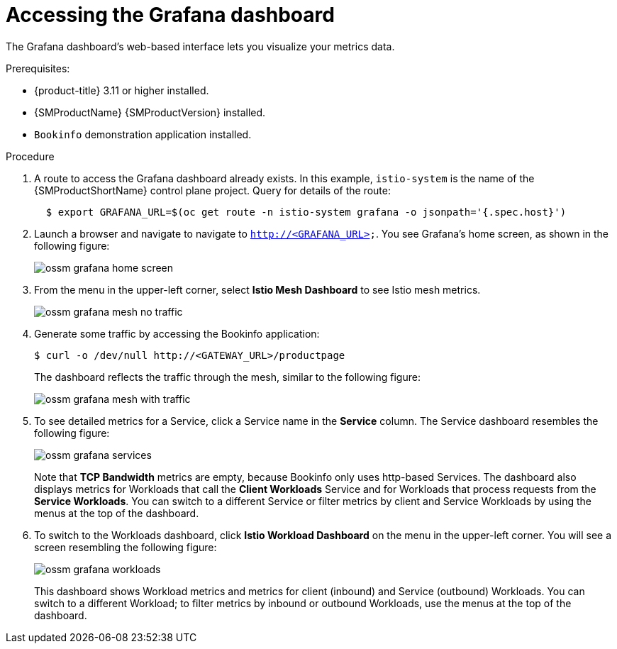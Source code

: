 ////
This PROCEDURE module included in the following assemblies:
- ossm-tutorial-grafana.adoc
////

:_content-type: PROCEDURE
[id="ossm-tutorial-grafana-accessing_{context}"]
= Accessing the Grafana dashboard

The Grafana dashboard's web-based interface lets you visualize your metrics data.

.Prerequisites:

* {product-title} 3.11 or higher installed.
* {SMProductName} {SMProductVersion} installed.
* `Bookinfo` demonstration application installed.

.Procedure
. A route to access the Grafana dashboard already exists. In this example, `istio-system` is the name of the {SMProductShortName} control plane project. Query for details of the route:
+
----
  $ export GRAFANA_URL=$(oc get route -n istio-system grafana -o jsonpath='{.spec.host}')
----
+
. Launch a browser and navigate to navigate to `http://<GRAFANA_URL>`.  You see Grafana's home screen, as shown in the following figure:
+
image::ossm-grafana-home-screen.png[]
+
. From the menu in the upper-left corner, select *Istio Mesh Dashboard* to see Istio mesh metrics.
+
image::ossm-grafana-mesh-no-traffic.png[]
+
. Generate some traffic by accessing the Bookinfo application:
+
----
$ curl -o /dev/null http://<GATEWAY_URL>/productpage
----
+
The dashboard reflects the traffic through the mesh, similar to the following figure:
+
image::ossm-grafana-mesh-with-traffic.png[]
+
. To see detailed metrics for a Service, click a Service name in the *Service* column. The Service dashboard resembles the following figure:
+
image::ossm-grafana-services.png[]
+
Note that *TCP Bandwidth* metrics are empty, because Bookinfo only uses http-based Services. The dashboard also displays metrics for Workloads that call the *Client Workloads* Service and for Workloads that process requests from the *Service Workloads*. You can switch to a different Service or filter metrics by client and Service Workloads by using the menus at the top of the dashboard.
+
. To switch to the Workloads dashboard, click *Istio Workload Dashboard* on the menu in the upper-left corner. You will see a screen resembling the following figure:
+
image::ossm-grafana-workloads.png[]
+
This dashboard shows Workload metrics and metrics for client (inbound) and Service (outbound) Workloads. You can switch to a different Workload; to filter metrics by inbound or outbound Workloads, use the menus at the top of the dashboard.
